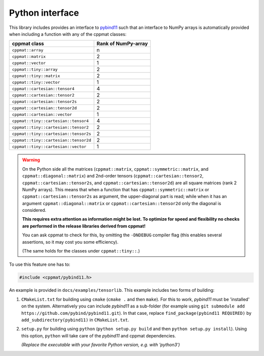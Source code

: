 
.. _python:

****************
Python interface
****************

This library includes provides an interface to `pybind11 <https://github.com/pybind/pybind11>`_ such that an interface to NumPy arrays is automatically provided when including a function with any of the cppmat classes:

+---------------------------------------+---------------------------+
| **cppmat class**                      | **Rank of NumPy-array**   |
+=======================================+===========================+
| ``cppmat::array``                     | n                         |
+---------------------------------------+---------------------------+
| ``cppmat::matrix``                    | 2                         |
+---------------------------------------+---------------------------+
| ``cppmat::vector``                    | 1                         |
+---------------------------------------+---------------------------+
| ``cppmat::tiny::array``               | 2                         |
+---------------------------------------+---------------------------+
| ``cppmat::tiny::matrix``              | 2                         |
+---------------------------------------+---------------------------+
| ``cppmat::tiny::vector``              | 1                         |
+---------------------------------------+---------------------------+
| ``cppmat::cartesian::tensor4``        | 4                         |
+---------------------------------------+---------------------------+
| ``cppmat::cartesian::tensor2``        | 2                         |
+---------------------------------------+---------------------------+
| ``cppmat::cartesian::tensor2s``       | 2                         |
+---------------------------------------+---------------------------+
| ``cppmat::cartesian::tensor2d``       | 2                         |
+---------------------------------------+---------------------------+
| ``cppmat::cartesian::vector``         | 1                         |
+---------------------------------------+---------------------------+
| ``cppmat::tiny::cartesian::tensor4``  | 4                         |
+---------------------------------------+---------------------------+
| ``cppmat::tiny::cartesian::tensor2``  | 2                         |
+---------------------------------------+---------------------------+
| ``cppmat::tiny::cartesian::tensor2s`` | 2                         |
+---------------------------------------+---------------------------+
| ``cppmat::tiny::cartesian::tensor2d`` | 2                         |
+---------------------------------------+---------------------------+
| ``cppmat::tiny::cartesian::vector``   | 1                         |
+---------------------------------------+---------------------------+

.. warning::

  On the Python side all the matrices (``cppmat::matrix``, ``cppmat::symmetric::matrix``, and ``cppmat::diagonal::matrix``) and 2nd-order tensors (``cppmat::cartesian::tensor2``, ``cppmat::cartesian::tensor2s``, and ``cppmat::cartesian::tensor2d``) are all square matrices (rank 2 NumPy arrays). This means that when a function that has ``cppmat::symmetric::matrix`` or ``cppmat::cartesian::tensor2s`` as argument, the upper-diagonal part is read; while when it has an argument ``cppmat::diagonal::matrix`` or ``cppmat::cartesian::tensor2d`` only the diagonal is considered.

  **This requires extra attention as information might be lost. To optimize for speed and flexibility no checks are performed in the release libraries derived from cppmat!**

  You can ask cppmat to check for this, by omitting the ``-DNDEBUG`` compiler flag (this enables several assertions, so it may cost you some efficiency).

  (The same holds for the classes under ``cppmat::tiny::``.)

To use this feature one has to:

.. code-block:: cpp

  #include <cppmat/pybind11.h>

An example is provided in ``docs/examples/tensorlib``. This example includes two forms of building:

1.  ``CMakeList.txt`` for building using ``cmake`` (``cmake .`` and then ``make``). For this to work, *pybind11* must be 'installed' on the system. Alternatively you can include *pybind11* as a sub-folder (for example using ``git submodule add https://github.com/pybind/pybind11.git``). In that case, replace ``find_package(pybind11 REQUIRED)`` by ``add_subdirectory(pybind11)`` in ``CMakeList.txt``.

2.  ``setup.py`` for building using ``python`` (``python setup.py build`` and then ``python setup.py install``). Using this option, ``python`` will take care of the *pybind11* and cppmat dependencies.

    *(Replace the executable with your favorite Python version, e.g. with 'python3')*


